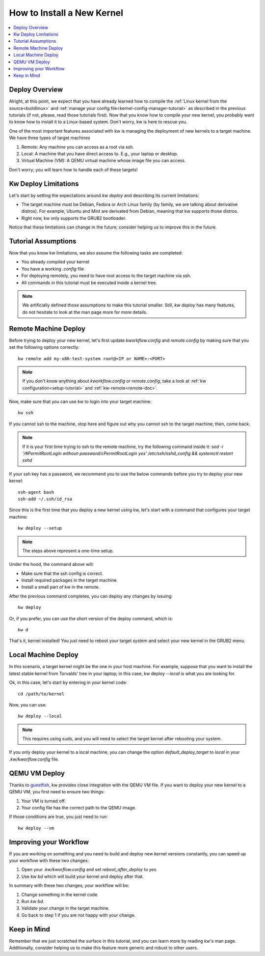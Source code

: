 ===============================
  How to Install a New Kernel
===============================
.. _deploy-kernel:

.. contents::
   :depth: 1
   :local:
   :backlinks: none

.. highlight:: console

Deploy Overview
---------------

Alright, at this point, we expect that you have already learned how to compile
the :ref:`Linux kernel from the source<buildlinux>` and :ref:`manage your config file<kernel-config-manager-tutorial>`
as described in the previous tutorials (if not, please, read those tutorials
first). Now that you know how to compile your new kernel, you probably want to
know how to install it to a Linux-based system. Don't worry, kw is here to
rescue you.

One of the most important features associated with kw is managing the
deployment of new kernels to a target machine. We have three types of target
machines

1. Remote: Any machine you can access as a root via ssh.
2. Local: A machine that you have direct access to. E.g., your laptop or
   desktop.
3. Virtual Machine (VM): A QEMU virtual machine whose image file you can
   access.

Don't worry; you will learn how to handle each of these targets!

Kw Deploy Limitations
---------------------

Let's start by setting the expectations around `kw deploy` and describing its
current limitations:

* The target machine must be Debian, Fedora or Arch Linux family (by family, we are
  talking about derivative distros). For example, Ubuntu and Mint are derivated
  from Debian, meaning that kw supports those distros.
* Right now, kw only supports the GRUB2 bootloader.

Notice that these limitations can change in the future; consider helping us to
improve this in the future.

Tutorial Assumptions
--------------------

Now that you know kw limitations, we also assume the following tasks are
completed:

* You already compiled your kernel
* You have a working `.config` file
* For deploying remotely, you need to have root access to the target machine
  via ssh.
* All commands in this tutorial must be executed inside a kernel tree.

.. note::
    We artificially defined those assumptions to make this tutorial smaller.
    Still, `kw deploy` has many features, do not hesitate to look at the man
    page more for more details.

Remote Machine Deploy
---------------------

Before trying to deploy your new kernel, let's first update
`kworkflow.config` and `remote.config` by making sure that you set the following
options correctly::

  kw remote add my-x86-test-system root@<IP or NAME>:<PORT>

.. note::
   If you don't know anything about `kworkflow.config` or `remote.config`, take
   a look at :ref:`kw configuration<setup-tutorial>` and
   :ref:`kw-remote<remote-doc>`.

Now, make sure that you can use kw to login into your target machine::

  kw ssh

If you cannot ssh to the machine, stop here and figure out why you cannot ssh
to the target machine; then, come back.

.. note::
   If it is your first time trying to ssh to the remote machine, try the
   following command inside it:
   `sed -i '/#PermitRootLogin without-password/c\PermitRootLogin yes' /etc/ssh/sshd_config && systemctl restart sshd`

If your ssh key has a password, we recommend you to use the below commands
before you try to deploy your new kernel::

  ssh-agent bash
  ssh-add ~/.ssh/id_rsa

Since this is the first time that you deploy a new kernel using kw, let's start
with a command that configures your target machine::

  kw deploy --setup

.. note::
   The steps above represent a one-time setup.

Under the hood, the command above will:

- Make sure that the ssh config is correct.
- Install required packages in the target machine.
- Install a small part of kw in the remote.

After the previous command completes, you can deploy any changes by issuing::

 kw deploy

Or, if you prefer, you can use the short version of the deploy command, which
is::

 kw d

That's it, kernel installed! You just need to reboot your target system and
select your new kernel in the GRUB2 menu.

Local Machine Deploy
--------------------

In this scenario, a target kernel might be the one in your host machine. For
example, suppose that you want to install the latest stable kernel from
Torvalds' tree in your laptop; in this case, kw deploy `\--local` is what you are
looking for.

Ok, in this case, let's start by entering in your kernel code::

 cd /path/to/kernel

Now, you can use::

 kw deploy --local

.. note::
   This requires using sudo, and you will need to select the target kernel
   after rebooting your system.

If you only deploy your kernel to a local machine, you can change the option
`default_deploy_target` to `local` in your `.kw/kworflow.config` file.

QEMU VM Deploy
--------------

Thanks to `guestfish <https://libguestfs.org/guestfish.1.html>`_, kw provides
close integration with the QEMU VM file. If you want to deploy your new kernel
to a QEMU VM, you first need to ensure two things:

1. Your VM is turned off.
2. Your config file has the correct path to the QEMU image.

If those conditions are true, you just need to run::

  kw deploy --vm

Improving your Workflow
-----------------------

If you are working on something and you need to build and deploy new kernel
versions constantly, you can speed up your workflow with these two changes:

1. Open your `.kw/kworflow.config` and set `reboot_after_deploy` to `yes`.
2. Use `kw bd` which will build your kernel and deploy after that.

In summary with these two changes, your workflow will be:

1. Change something in the kernel code.
2. Run `kw bd`.
3. Validate your change in the target machine.
4. Go back to step 1 if you are not happy with your change.

Keep in Mind
------------

Remember that we just scratched the surface in this tutorial, and you can learn
more by reading kw's man page. Additionally, consider helping us to make this
feature more generic and robust to other users.
